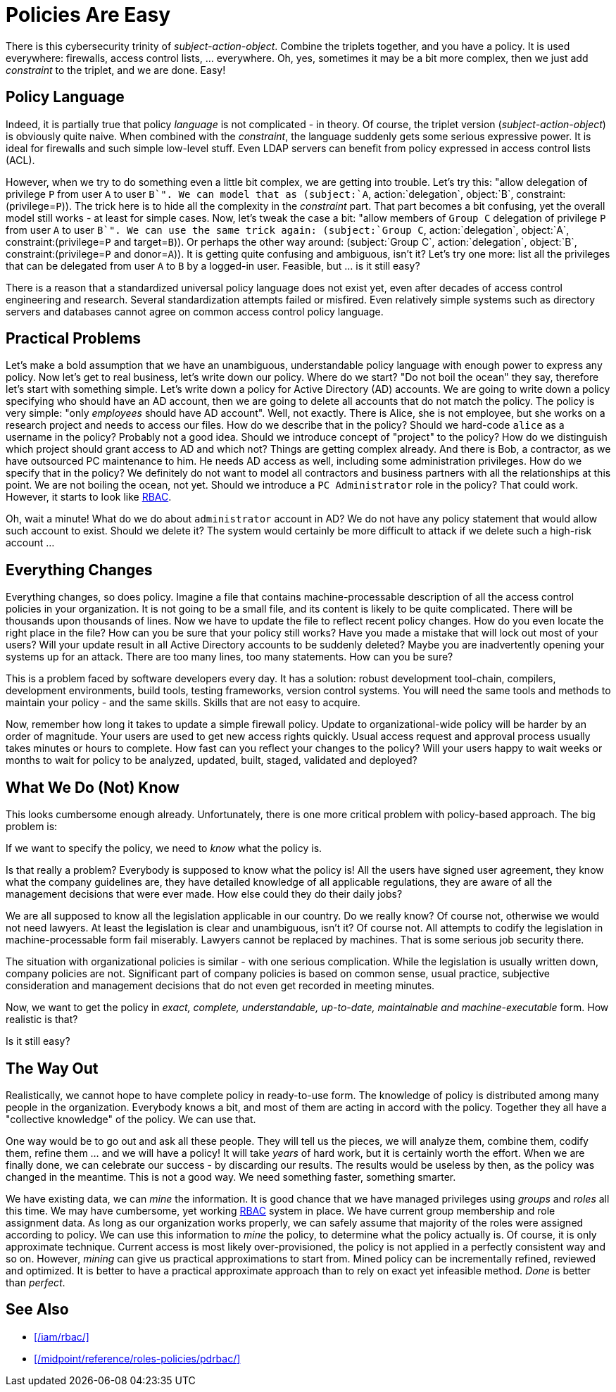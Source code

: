= Policies Are Easy
:page-moved-from: /iam/antipatterns/policies-are-easy/
:page-description: Policy definitions may look easy. There is a simple policy language that can easily describe anything. That sounds great, but it is not true. Policy definition is hard, complex and messy endeavor.
:upkeep-status: green

There is this cybersecurity trinity of _subject-action-object_.
Combine the triplets together, and you have a policy.
It is used everywhere: firewalls, access control lists, ... everywhere.
Oh, yes, sometimes it may be a bit more complex, then we just add _constraint_ to the triplet, and we are done.
Easy!

== Policy Language

Indeed, it is partially true that policy _language_ is not complicated - in theory.
Of course, the triplet version (_subject-action-object_) is obviously quite naive.
When combined with the _constraint_, the language suddenly gets some serious expressive power.
It is ideal for firewalls and such simple low-level stuff.
Even LDAP servers can benefit from policy expressed in access control lists (ACL).

However, when we try to do something even a little bit complex, we are getting into trouble.
Let's try this: "allow delegation of privilege `P` from user `A` to user `B`".
We can model that as (subject:`A`, action:`delegation`, object:`B`, constraint:(privilege=`P`)).
The trick here is to hide all the complexity in the _constraint_ part.
That part becomes a bit confusing, yet the overall model still works - at least for simple cases.
Now, let's tweak the case a bit: "allow members of `Group C` delegation of privilege `P` from user `A` to user `B`".
We can use the same trick again: (subject:`Group C`, action:`delegation`, object:`A`, constraint:(privilege=`P` and target=`B`)). Or perhaps the other way around: (subject:`Group C`, action:`delegation`, object:`B`, constraint:(privilege=`P` and donor=`A`)).
It is getting quite confusing and ambiguous, isn't it?
Let's try one more: list all the privileges that can be delegated from user `A` to `B` by a logged-in user.
Feasible, but ... is it still easy?

There is a reason that a standardized universal policy language does not exist yet, even after decades of access control engineering and research.
Several standardization attempts failed or misfired.
Even relatively simple systems such as directory servers and databases cannot agree on common access control policy language.

== Practical Problems

Let's make a bold assumption that we have an unambiguous, understandable policy language with enough power to express any policy.
Now let's get to real business, let's write down our policy.
Where do we start?
"Do not boil the ocean" they say, therefore let's start with something simple.
Let's write down a policy for Active Directory (AD) accounts.
We are going to write down a policy specifying who should have an AD account, then we are going to delete all accounts that do not match the policy.
The policy is very simple: "only _employees_ should have AD account".
Well, not exactly.
There is Alice, she is not employee, but she works on a research project and needs to access our files.
How do we describe that in the policy?
Should we hard-code `alice` as a username in the policy?
Probably not a good idea.
Should we introduce concept of "project" to the policy?
How do we distinguish which project should grant access to AD and which not?
Things are getting complex already.
And there is Bob, a contractor, as we have outsourced PC maintenance to him.
He needs AD access as well, including some administration privileges.
How do we specify that in the policy?
We definitely do not want to model all contractors and business partners with all the relationships at this point.
We are not boiling the ocean, not yet.
Should we introduce a `PC Administrator` role in the policy?
That could work.
However, it starts to look like xref:/iam/rbac/[RBAC].

Oh, wait a minute!
What do we do about `administrator` account in AD?
We do not have any policy statement that would allow such account to exist.
Should we delete it?
The system would certainly be more difficult to attack if we delete such a high-risk account ...


== Everything Changes

Everything changes, so does policy.
Imagine a file that contains machine-processable description of all the access control policies in your organization.
It is not going to be a small file, and its content is likely to be quite complicated.
There will be thousands upon thousands of lines.
Now we have to update the file to reflect recent policy changes.
How do you even locate the right place in the file?
How can you be sure that your policy still works?
Have you made a mistake that will lock out most of your users?
Will your update result in all Active Directory accounts to be suddenly deleted?
Maybe you are inadvertently opening your systems up for an attack.
There are too many lines, too many statements.
How can you be sure?

This is a problem faced by software developers every day.
It has a solution: robust development tool-chain, compilers, development environments, build tools, testing frameworks, version control systems.
You will need the same tools and methods to maintain your policy - and the same skills.
Skills that are not easy to acquire.

Now, remember how long it takes to update a simple firewall policy.
Update to organizational-wide policy will be harder by an order of magnitude.
Your users are used to get new access rights quickly.
Usual access request and approval process usually takes minutes or hours to complete.
How fast can you reflect your changes to the policy?
Will your users happy to wait weeks or months to wait for policy to be analyzed, updated, built, staged, validated and deployed?


== What We Do (Not) Know

This looks cumbersome enough already.
Unfortunately, there is one more critical problem with policy-based approach.
The big problem is:

If we want to specify the policy, we need to _know_ what the policy is.

Is that really a problem?
Everybody is supposed to know what the policy is!
All the users have signed user agreement, they know what the company guidelines are, they have detailed knowledge of all applicable regulations, they are aware of all the management decisions that were ever made.
How else could they do their daily jobs?

We are all supposed to know all the legislation applicable in our country.
Do we really know?
Of course not, otherwise we would not need lawyers.
At least the legislation is clear and unambiguous, isn't it?
Of course not.
All attempts to codify the legislation in machine-processable form fail miserably.
Lawyers cannot be replaced by machines.
That is some serious job security there.

The situation with organizational policies is similar - with one serious complication.
While the legislation is usually written down, company policies are not.
Significant part of company policies is based on common sense, usual practice, subjective consideration and management decisions that do not even get recorded in meeting minutes.

Now, we want to get the policy in _exact, complete, understandable, up-to-date, maintainable and machine-executable_ form.
How realistic is that?

Is it still easy?


== The Way Out

Realistically, we cannot hope to have complete policy in ready-to-use form.
The knowledge of policy is distributed among many people in the organization.
Everybody knows a bit, and most of them are acting in accord with the policy.
Together they all have a "collective knowledge" of the policy.
We can use that.

One way would be to go out and ask all these people.
They will tell us the pieces, we will analyze them, combine them, codify them, refine them ... and we will have a policy!
It will take _years_ of hard work, but it is certainly worth the effort.
When we are finally done, we can celebrate our success - by discarding our results.
The results would be useless by then, as the policy was changed in the meantime.
This is not a good way.
We need something faster, something smarter.

We have existing data, we can _mine_ the information.
It is good chance that we have managed privileges using _groups_ and _roles_ all this time.
We may have cumbersome, yet working xref:/iam/rbac/[RBAC] system in place.
We have current group membership and role assignment data.
As long as our organization works properly, we can safely assume that majority of the roles were assigned according to policy.
We can use this information to _mine_ the policy, to determine what the policy actually is.
Of course, it is only approximate technique.
Current access is most likely over-provisioned, the policy is not applied in a perfectly consistent way and so on.
However, _mining_ can give us practical approximations to start from.
Mined policy can be incrementally refined, reviewed and optimized.
It is better to have a practical approximate approach than to rely on exact yet infeasible method.
_Done_ is better than _perfect_.

== See Also

* xref:/iam/rbac/[]

* xref:/midpoint/reference/roles-policies/pdrbac/[]

